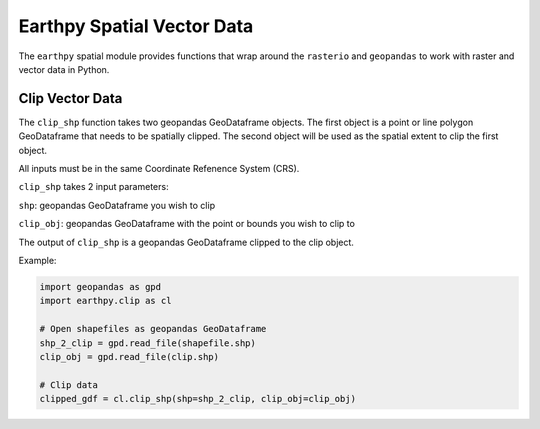 Earthpy Spatial Vector Data
===========================

The ``earthpy`` spatial module provides functions that wrap around the ``rasterio``
and ``geopandas`` to work with raster and vector data in Python.

Clip Vector Data
~~~~~~~~~~~~~~~~

The ``clip_shp`` function takes two geopandas GeoDataframe objects. The first
object is a point or line polygon GeoDataframe that needs to be spatially clipped.
The second object will be used as the spatial extent to clip the first object.

All inputs must be in the same Coordinate Refenence System (CRS).

``clip_shp`` takes 2 input parameters: 

``shp``: geopandas GeoDataframe you wish to clip

``clip_obj``: geopandas GeoDataframe with the point or bounds you wish to clip to

The output of ``clip_shp`` is a geopandas GeoDataframe clipped to the clip object.

Example:

.. code-block:: python

    import geopandas as gpd
    import earthpy.clip as cl

    # Open shapefiles as geopandas GeoDataframe
    shp_2_clip = gpd.read_file(shapefile.shp)
    clip_obj = gpd.read_file(clip.shp)

    # Clip data
    clipped_gdf = cl.clip_shp(shp=shp_2_clip, clip_obj=clip_obj)
